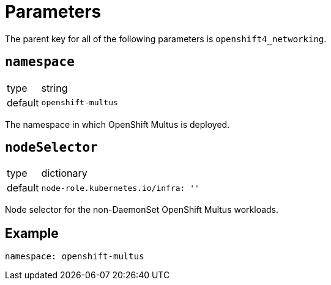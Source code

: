 = Parameters

The parent key for all of the following parameters is `openshift4_networking`.

== `namespace`

[horizontal]
type:: string
default:: `openshift-multus`

The namespace in which OpenShift Multus is deployed.


== `nodeSelector`

[horizontal]
type:: dictionary
default::
+
[source,yaml]
----
node-role.kubernetes.io/infra: ''
----

Node selector for the non-DaemonSet OpenShift Multus workloads.


== Example

[source,yaml]
----
namespace: openshift-multus
----
